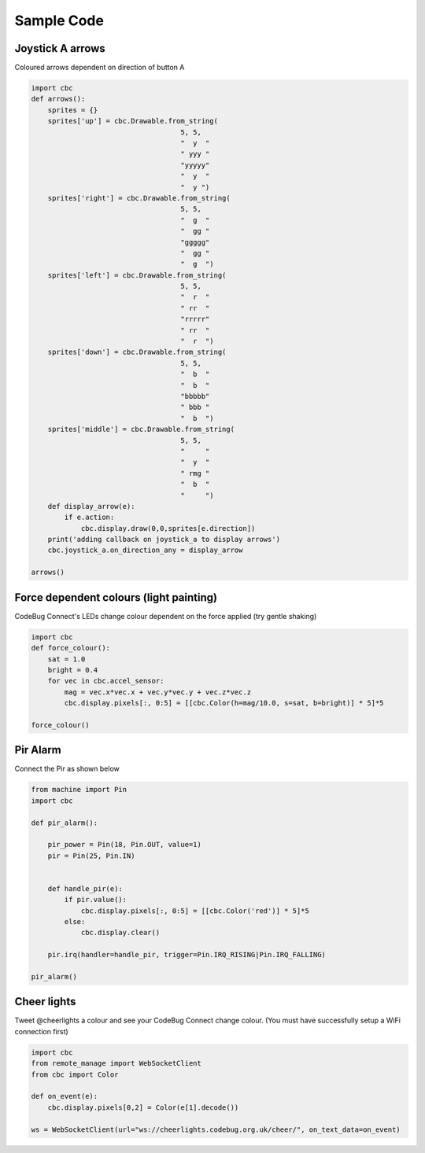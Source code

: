 ***********
Sample Code
***********

Joystick A arrows
=================

Coloured arrows dependent on direction of button A

.. code-block:: python

    import cbc
    def arrows():
        sprites = {}
        sprites['up'] = cbc.Drawable.from_string(
                                        5, 5,
                                        "  y  "
                                        " yyy "
                                        "yyyyy"
                                        "  y  "
                                        "  y ")
        sprites['right'] = cbc.Drawable.from_string(
                                        5, 5,
                                        "  g  "
                                        "  gg "
                                        "ggggg"
                                        "  gg "
                                        "  g  ")
        sprites['left'] = cbc.Drawable.from_string(
                                        5, 5,
                                        "  r  "
                                        " rr  "
                                        "rrrrr"
                                        " rr  "
                                        "  r  ")
        sprites['down'] = cbc.Drawable.from_string(
                                        5, 5,
                                        "  b  "
                                        "  b  "
                                        "bbbbb"
                                        " bbb "
                                        "  b  ")
        sprites['middle'] = cbc.Drawable.from_string(
                                        5, 5,
                                        "     "
                                        "  y  "
                                        " rmg "
                                        "  b  "
                                        "     ")
        def display_arrow(e):
            if e.action:
                cbc.display.draw(0,0,sprites[e.direction])
        print('adding callback on joystick_a to display arrows')
        cbc.joystick_a.on_direction_any = display_arrow

    arrows()

Force dependent colours (light painting)
========================================

CodeBug Connect's LEDs change colour dependent on the force applied (try gentle shaking)

.. code-block:: python

    import cbc
    def force_colour():
        sat = 1.0
        bright = 0.4
        for vec in cbc.accel_sensor:
            mag = vec.x*vec.x + vec.y*vec.y + vec.z*vec.z
            cbc.display.pixels[:, 0:5] = [[cbc.Color(h=mag/10.0, s=sat, b=bright)] * 5]*5

    force_colour()

Pir Alarm
=========

Connect the Pir as shown below

.. image:: img/pir.jpg
    :alt: Connecting the PIR

.. image:: img/pir2.jpg
    :alt: Connecting the PIR

.. code-block:: python

    from machine import Pin
    import cbc

    def pir_alarm():

        pir_power = Pin(18, Pin.OUT, value=1)
        pir = Pin(25, Pin.IN)


        def handle_pir(e):
            if pir.value():
                cbc.display.pixels[:, 0:5] = [[cbc.Color('red')] * 5]*5
            else:
                cbc.display.clear()
                
        pir.irq(handler=handle_pir, trigger=Pin.IRQ_RISING|Pin.IRQ_FALLING)

    pir_alarm()

Cheer lights
============

Tweet @cheerlights a colour and see your CodeBug Connect change colour. (You must have successfully setup a WiFi connection first)

.. code-block:: python

    import cbc
    from remote_manage import WebSocketClient
    from cbc import Color

    def on_event(e):
        cbc.display.pixels[0,2] = Color(e[1].decode())

    ws = WebSocketClient(url="ws://cheerlights.codebug.org.uk/cheer/", on_text_data=on_event)

    
